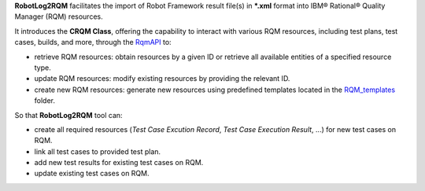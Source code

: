 .. Copyright 2020-2024 Robert Bosch GmbH

.. Licensed under the Apache License, Version 2.0 (the "License");
   you may not use this file except in compliance with the License.
   You may obtain a copy of the License at

.. http://www.apache.org/licenses/LICENSE-2.0

.. Unless required by applicable law or agreed to in writing, software
   distributed under the License is distributed on an "AS IS" BASIS,
   WITHOUT WARRANTIES OR CONDITIONS OF ANY KIND, either express or implied.
   See the License for the specific language governing permissions and
   limitations under the License.

**RobotLog2RQM** facilitates the import of  Robot Framework result file(s) in 
***.xml** format into IBM® Rational® Quality Manager (RQM) resources.

It introduces the **CRQM Class**, offering the capability to interact with 
various RQM resources, including test plans, test cases, builds, and more, 
through the RqmAPI_ to:

* retrieve RQM resources: obtain resources by a given ID or retrieve all available entities of a specified resource type.
* update RQM resources: modify existing resources by providing the relevant ID.
* create new RQM resources: generate new resources using predefined templates located in the RQM_templates_ folder.

So that **RobotLog2RQM** tool can:

* create all required resources (*Test Case Excution Record*, *Test Case
  Execution Result*, ...) for new test cases on RQM.
* link all test cases to provided test plan.
* add new test results for existing test cases on RQM.
* update existing test cases on RQM.

.. _RqmAPI: https://jazz.net/wiki/bin/view/Main/RqmApi
.. _RQM_templates: https://github.com/test-fullautomation/robotframework-robotlog2rqm/tree/develop/RobotLog2RQM/RQM_templates
